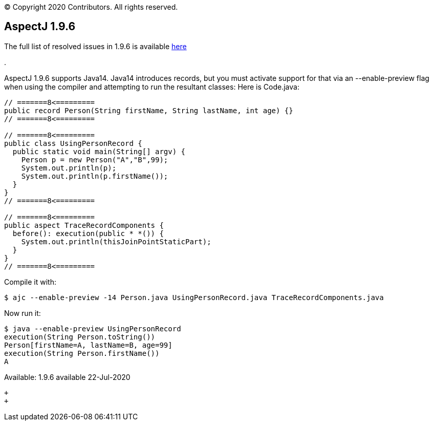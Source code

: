 [.small]#© Copyright 2020 Contributors. All rights reserved.#

== AspectJ 1.9.6

The full list of resolved issues in 1.9.6 is available
https://bugs.eclipse.org/bugs/buglist.cgi?bug_status=RESOLVED&bug_status=VERIFIED&bug_status=CLOSED&f0=OP&f1=OP&f3=CP&f4=CP&j1=OR&list_id=16866879&product=AspectJ&query_format=advanced&target_milestone=1.9.6[here]

.

AspectJ 1.9.6 supports Java14. Java14 introduces records, but you must
activate support for that via an --enable-preview flag when using the
compiler and attempting to run the resultant classes: Here is Code.java:

[source, java]
....
// =======8<=========
public record Person(String firstName, String lastName, int age) {}
// =======8<=========

// =======8<=========
public class UsingPersonRecord {
  public static void main(String[] argv) {
    Person p = new Person("A","B",99);
    System.out.println(p);
    System.out.println(p.firstName());
  }
}
// =======8<=========

// =======8<=========
public aspect TraceRecordComponents {
  before(): execution(public * *()) {
    System.out.println(thisJoinPointStaticPart);
  }
}
// =======8<=========
....

Compile it with:

[source, text]
....
$ ajc --enable-preview -14 Person.java UsingPersonRecord.java TraceRecordComponents.java
....

Now run it:

[source, text]
....
$ java --enable-preview UsingPersonRecord
execution(String Person.toString())
Person[firstName=A, lastName=B, age=99]
execution(String Person.firstName())
A
....

Available: 1.9.6 available 22-Jul-2020

 +
 +
